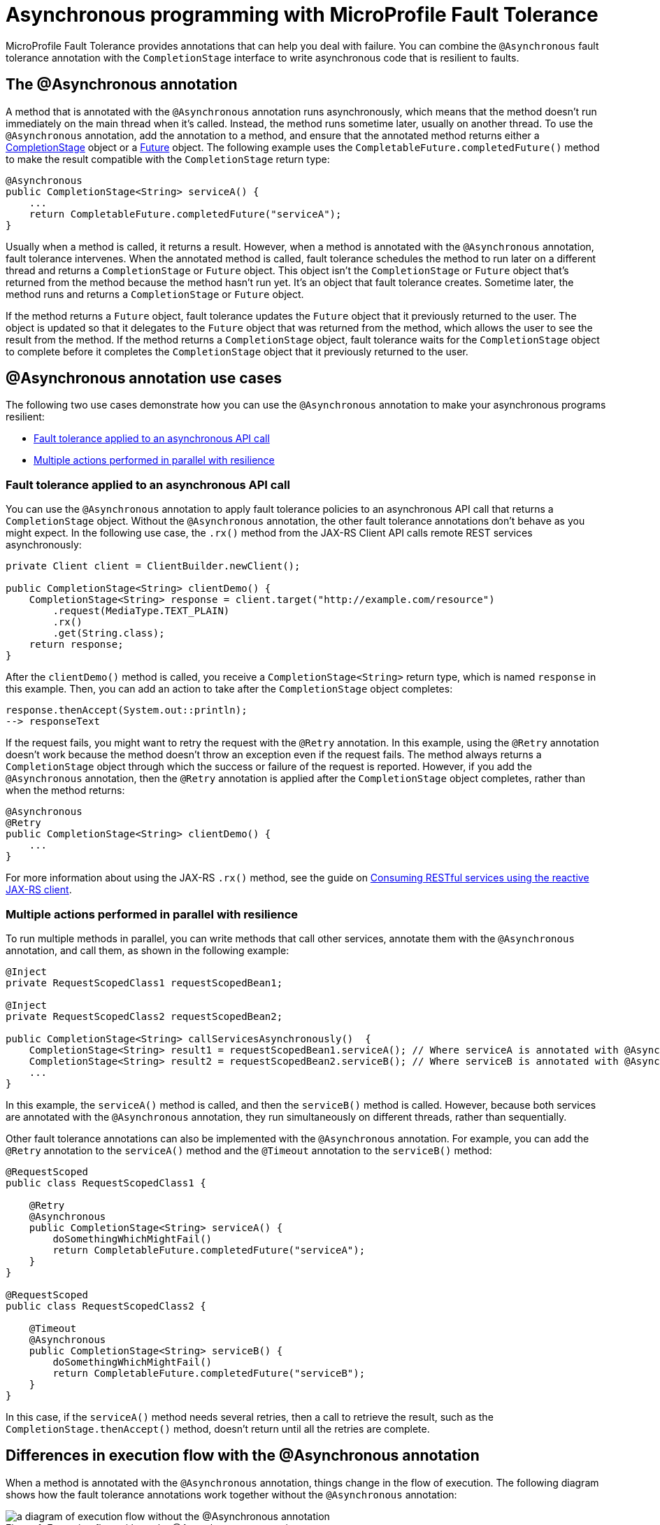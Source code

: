 // Copyright (c) 2020 IBM Corporation and others.
// Licensed under Creative Commons Attribution-NoDerivatives
// 4.0 International (CC BY-ND 4.0)
//   https://creativecommons.org/licenses/by-nd/4.0/
//
// Contributors:
//     IBM Corporation
//
:page-description:
:seo-title: Asynchronous programming with MicroProfile Fault Tolerance - OpenLiberty.io
:seo-description:
:page-layout: general-reference
:page-type: general
= Asynchronous programming with MicroProfile Fault Tolerance

MicroProfile Fault Tolerance provides annotations that can help you deal with failure.
You can combine the `@Asynchronous` fault tolerance annotation with the `CompletionStage` interface to write asynchronous code that is resilient to faults.

== The @Asynchronous annotation
A method that is annotated with the `@Asynchronous` annotation runs asynchronously, which means that the method doesn't run immediately on the main thread when it's called.
Instead, the method runs sometime later, usually on another thread.
To use the `@Asynchronous` annotation, add the annotation to a method, and ensure that the annotated method returns either a https://docs.oracle.com/javase/8/docs/api/java/util/concurrent/CompletionStage.html[CompletionStage] object or a https://docs.oracle.com/javase/8/docs/api/java/util/concurrent/Future.html[Future] object.
The following example uses the `CompletableFuture.completedFuture()` method to make the result compatible with the `CompletionStage` return type:

[source,java]
----
@Asynchronous
public CompletionStage<String> serviceA() {
    ...
    return CompletableFuture.completedFuture("serviceA");
}
----

Usually when a method is called, it returns a result.
However, when a method is annotated with the `@Asynchronous` annotation, fault tolerance intervenes.
When the annotated method is called, fault tolerance schedules the method to run later on a different thread and returns a `CompletionStage` or `Future` object.
This object isn't the `CompletionStage` or `Future` object that's returned from the method because the method hasn't run yet.
It's an object that fault tolerance creates.
Sometime later, the method runs and returns a `CompletionStage` or `Future` object.

If the method returns a `Future` object, fault tolerance updates the `Future` object that it previously returned to the user.
The object is updated so that it delegates to the `Future` object that was returned from the method, which allows the user to see the result from the method.
If the method returns a `CompletionStage` object, fault tolerance waits for the `CompletionStage` object to complete before it completes the `CompletionStage` object that it previously returned to the user.

== @Asynchronous annotation use cases
The following two use cases demonstrate how you can use the `@Asynchronous` annotation to make your asynchronous programs resilient:

* <<apply-to-asynch-api, Fault tolerance applied to an asynchronous API call>>
* <<run-methods-in-parallel, Multiple actions performed in parallel with resilience>>

[#apply-to-asynch-api]
=== Fault tolerance applied to an asynchronous API call
You can use the `@Asynchronous` annotation to apply fault tolerance policies to an asynchronous API call that returns a `CompletionStage` object.
Without the `@Asynchronous` annotation, the other fault tolerance annotations don't behave as you might expect.
In the following use case, the `.rx()` method from the JAX-RS Client API calls remote REST services asynchronously:

[source,java]
----
private Client client = ClientBuilder.newClient();

public CompletionStage<String> clientDemo() {
    CompletionStage<String> response = client.target("http://example.com/resource")
        .request(MediaType.TEXT_PLAIN)
        .rx()
        .get(String.class);
    return response;
}
----

After the `clientDemo()` method is called, you receive a `CompletionStage<String>` return type, which is named `response` in this example.
Then, you can add an action to take after the `CompletionStage` object completes:

[source,java]
----
response.thenAccept(System.out::println);
--> responseText
----

If the request fails, you might want to retry the request with the `@Retry` annotation.
In this example, using the `@Retry` annotation doesn't work because the method doesn't throw an exception even if the request fails.
The method always returns a `CompletionStage` object through which the success or failure of the request is reported.
However, if you add the `@Asynchronous` annotation, then the `@Retry` annotation is applied after the `CompletionStage` object completes, rather than when the method returns:

[source,java]
----
@Asynchronous
@Retry
public CompletionStage<String> clientDemo() {
    ...
}
----

For more information about using the JAX-RS `.rx()` method, see the guide on link:/guides/reactive-rest-client.html[Consuming RESTful services using the reactive JAX-RS client].

[#run-methods-in-parallel]
=== Multiple actions performed in parallel with resilience
To run multiple methods in parallel, you can write methods that call other services, annotate them with the `@Asynchronous` annotation, and call them, as shown in the following example:

[source,java]
----
@Inject
private RequestScopedClass1 requestScopedBean1;

@Inject
private RequestScopedClass2 requestScopedBean2;

public CompletionStage<String> callServicesAsynchronously()  {
    CompletionStage<String> result1 = requestScopedBean1.serviceA(); // Where serviceA is annotated with @Asynchronous
    CompletionStage<String> result2 = requestScopedBean2.serviceB(); // Where serviceB is annotated with @Asynchronous
    ...
}
----

In this example, the `serviceA()` method is called, and then the `serviceB()` method is called.
However, because both services are annotated with the `@Asynchronous` annotation, they run simultaneously on different threads, rather than sequentially.

Other fault tolerance annotations can also be implemented with the `@Asynchronous` annotation.
For example, you can add the `@Retry` annotation to the `serviceA()` method and the `@Timeout` annotation to the `serviceB()` method:

[source,java]
----
@RequestScoped
public class RequestScopedClass1 {

    @Retry
    @Asynchronous
    public CompletionStage<String> serviceA() {
        doSomethingWhichMightFail()
        return CompletableFuture.completedFuture("serviceA");
    }
}

@RequestScoped
public class RequestScopedClass2 {

    @Timeout
    @Asynchronous
    public CompletionStage<String> serviceB() {
        doSomethingWhichMightFail()
        return CompletableFuture.completedFuture("serviceB");
    }
}
----

In this case, if the `serviceA()` method needs several retries, then a call to retrieve the result, such as the `CompletionStage.thenAccept()` method, doesn't return until all the retries are complete.

== Differences in execution flow with the @Asynchronous annotation
When a method is annotated with the `@Asynchronous` annotation, things change in the flow of execution.
The following diagram shows how the fault tolerance annotations work together without the `@Asynchronous` annotation:

.Execution flow without the @Asynchronous annotation
image::/img/blog/FT-synchronous-execution-flow.png[a diagram of execution flow without the @Asynchronous annotation]

The next diagram shows how the fault tolerance annotations work together with the `@Asynchronous` annotation. Differences in execution flow are noted in dark green in the diagram:

.Execution flow with the @Asynchronous annotation
image::/img/blog/FT-asynchronous-execution-flow.png[a diagram of execution flow with the @Asynchronous annotation]

The following changes in execution flow occur when you use the `@Asynchronous` annotation:

* A `CompletionStage` or `Future` object is returned before the method runs.
After the method runs, the result from the method is propagated to the `CompletionStage` or `Future` object so that the caller can access it.
* In addition to either accepting or rejecting the execution, the bulkhead can also queue the execution to run later.
If the method is accepted by the bulkhead, it's then scheduled to run on another thread, rather than immediately.
* When a timeout is used, then the method is interrupted if the timeout expires.
If the timeout expires, the execution skips forward to the point noted in the *Timeout Expires* block in the diagram.
The result is then processed as if the method finished with a `TimeoutException`.
* If there's a fallback, the fallback also runs asynchronously so that it's scheduled to run on another thread.

== Interactions with other fault tolerance annotations
Annotating a method with the `@Asynchronous` annotation impacts the following fault tolerance annotations:

* <<interaction-w-bulkhead,@Bulkhead>>
* <<interaction-w-timeout,@Timeout>>

[#interaction-w-bulkhead]
=== Interaction with the @Bulkhead annotation
When you use the `@Asynchronous` and `@Bulkhead` annotations together, fault tolerance provides the option to queue up executions if the maximum number of executions are already running.
If less than the maximum concurrent executions are running when you call the method, then your method is scheduled to run immediately.
Otherwise, the method is added to a queue.

If any requests are in the queue when one execution of the method finishes, then the first execution from the queue starts.
When the queue is full, then the method fails with a `BulkheadException`.
The size of the queue can be configured with the `waitingTaskQueue` parameter on the `@Bulkhead` annotation.

[#interaction-w-timeout]
=== Interaction with the @Timeout annotation
When you use the `@Asynchronous` and `@Timeout` annotations together, the `CompletionStage` or `Future` object that's returned to the caller can be completed as soon as the timeout expires.
Even if the method is still running, it's running on another thread so you can signal to a different thread that the result is ready.
The thread that's running the method is interrupted so that it can stop working and save resources.

If you need to apply a timeout to a long-running operation that doesn't respond to being interrupted, you can use the `@Asynchronous` annotation.
The operation might still run to completion, even though the timeout expired and you received a `TimeoutException`.

== Limitations of returning a Future object

While the `@Asynchronous` annotation can make methods that return a `Future` object run asynchronously, https://download.eclipse.org/microprofile/microprofile-fault-tolerance-2.1/microprofile-fault-tolerance-spec.html#_interactions_when_returning_a_code_future_code[fault tolerance policies can be applied only to asynchronous methods that return a CompletionStage object].
A `Future` object has two ways of getting the result of its method.
It either blocks and waits with the `get()` method, or it polls with the `isDone()` method.
To implement fault tolerance around an asynchronous result, a callback is required so that you don't need a second thread that waits or polls for the result.
A `CompletionStage` object facilitates this necessary callback.

Without a callback, fault tolerance is applied around the method call, not around the method result.
Because a `Future` object doesn't have a callback, the following issues arise when you implement fault tolerance:

* The method call is considered successful as soon as the `Future` object is returned, even if the result of the `Future` object is an exception.
* The bulkhead is released when the method returns, even if the `Future` object isn't complete.
* The timeout ends when the method returns, even if the `Future` object isn't complete.

Because of these concerns, returning a `Future` object is only suitable for running operations in parallel.
In these situations, methods often end with the `return CompletableFuture.completedFuture(result);` statement, meaning that a `Future` object that completes exceptionally can't be returned.
Either the method throws an exception, or it returns a successful `Future` object.

== See also
* xref:fault-tolerance.adoc[Fault tolerance]
* xref:sync-async-rest-clients.adoc[Synchronous and asynchronous REST clients]

